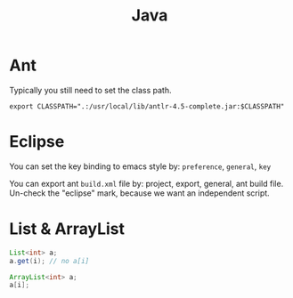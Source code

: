 #+TITLE: Java



* Ant
Typically you still need to set the class path.
#+BEGIN_EXAMPLE
export CLASSPATH=".:/usr/local/lib/antlr-4.5-complete.jar:$CLASSPATH"
#+END_EXAMPLE


* Eclipse
You can set the key binding to emacs style by: =preference=, =general=, =key=

You can export ant =build.xml= file by: project, export, general, ant build file. Un-check the "eclipse" mark, because we want an independent script.

* List & ArrayList

#+BEGIN_SRC java
List<int> a;
a.get(i); // no a[i]

ArrayList<int> a;
a[i];
#+END_SRC
